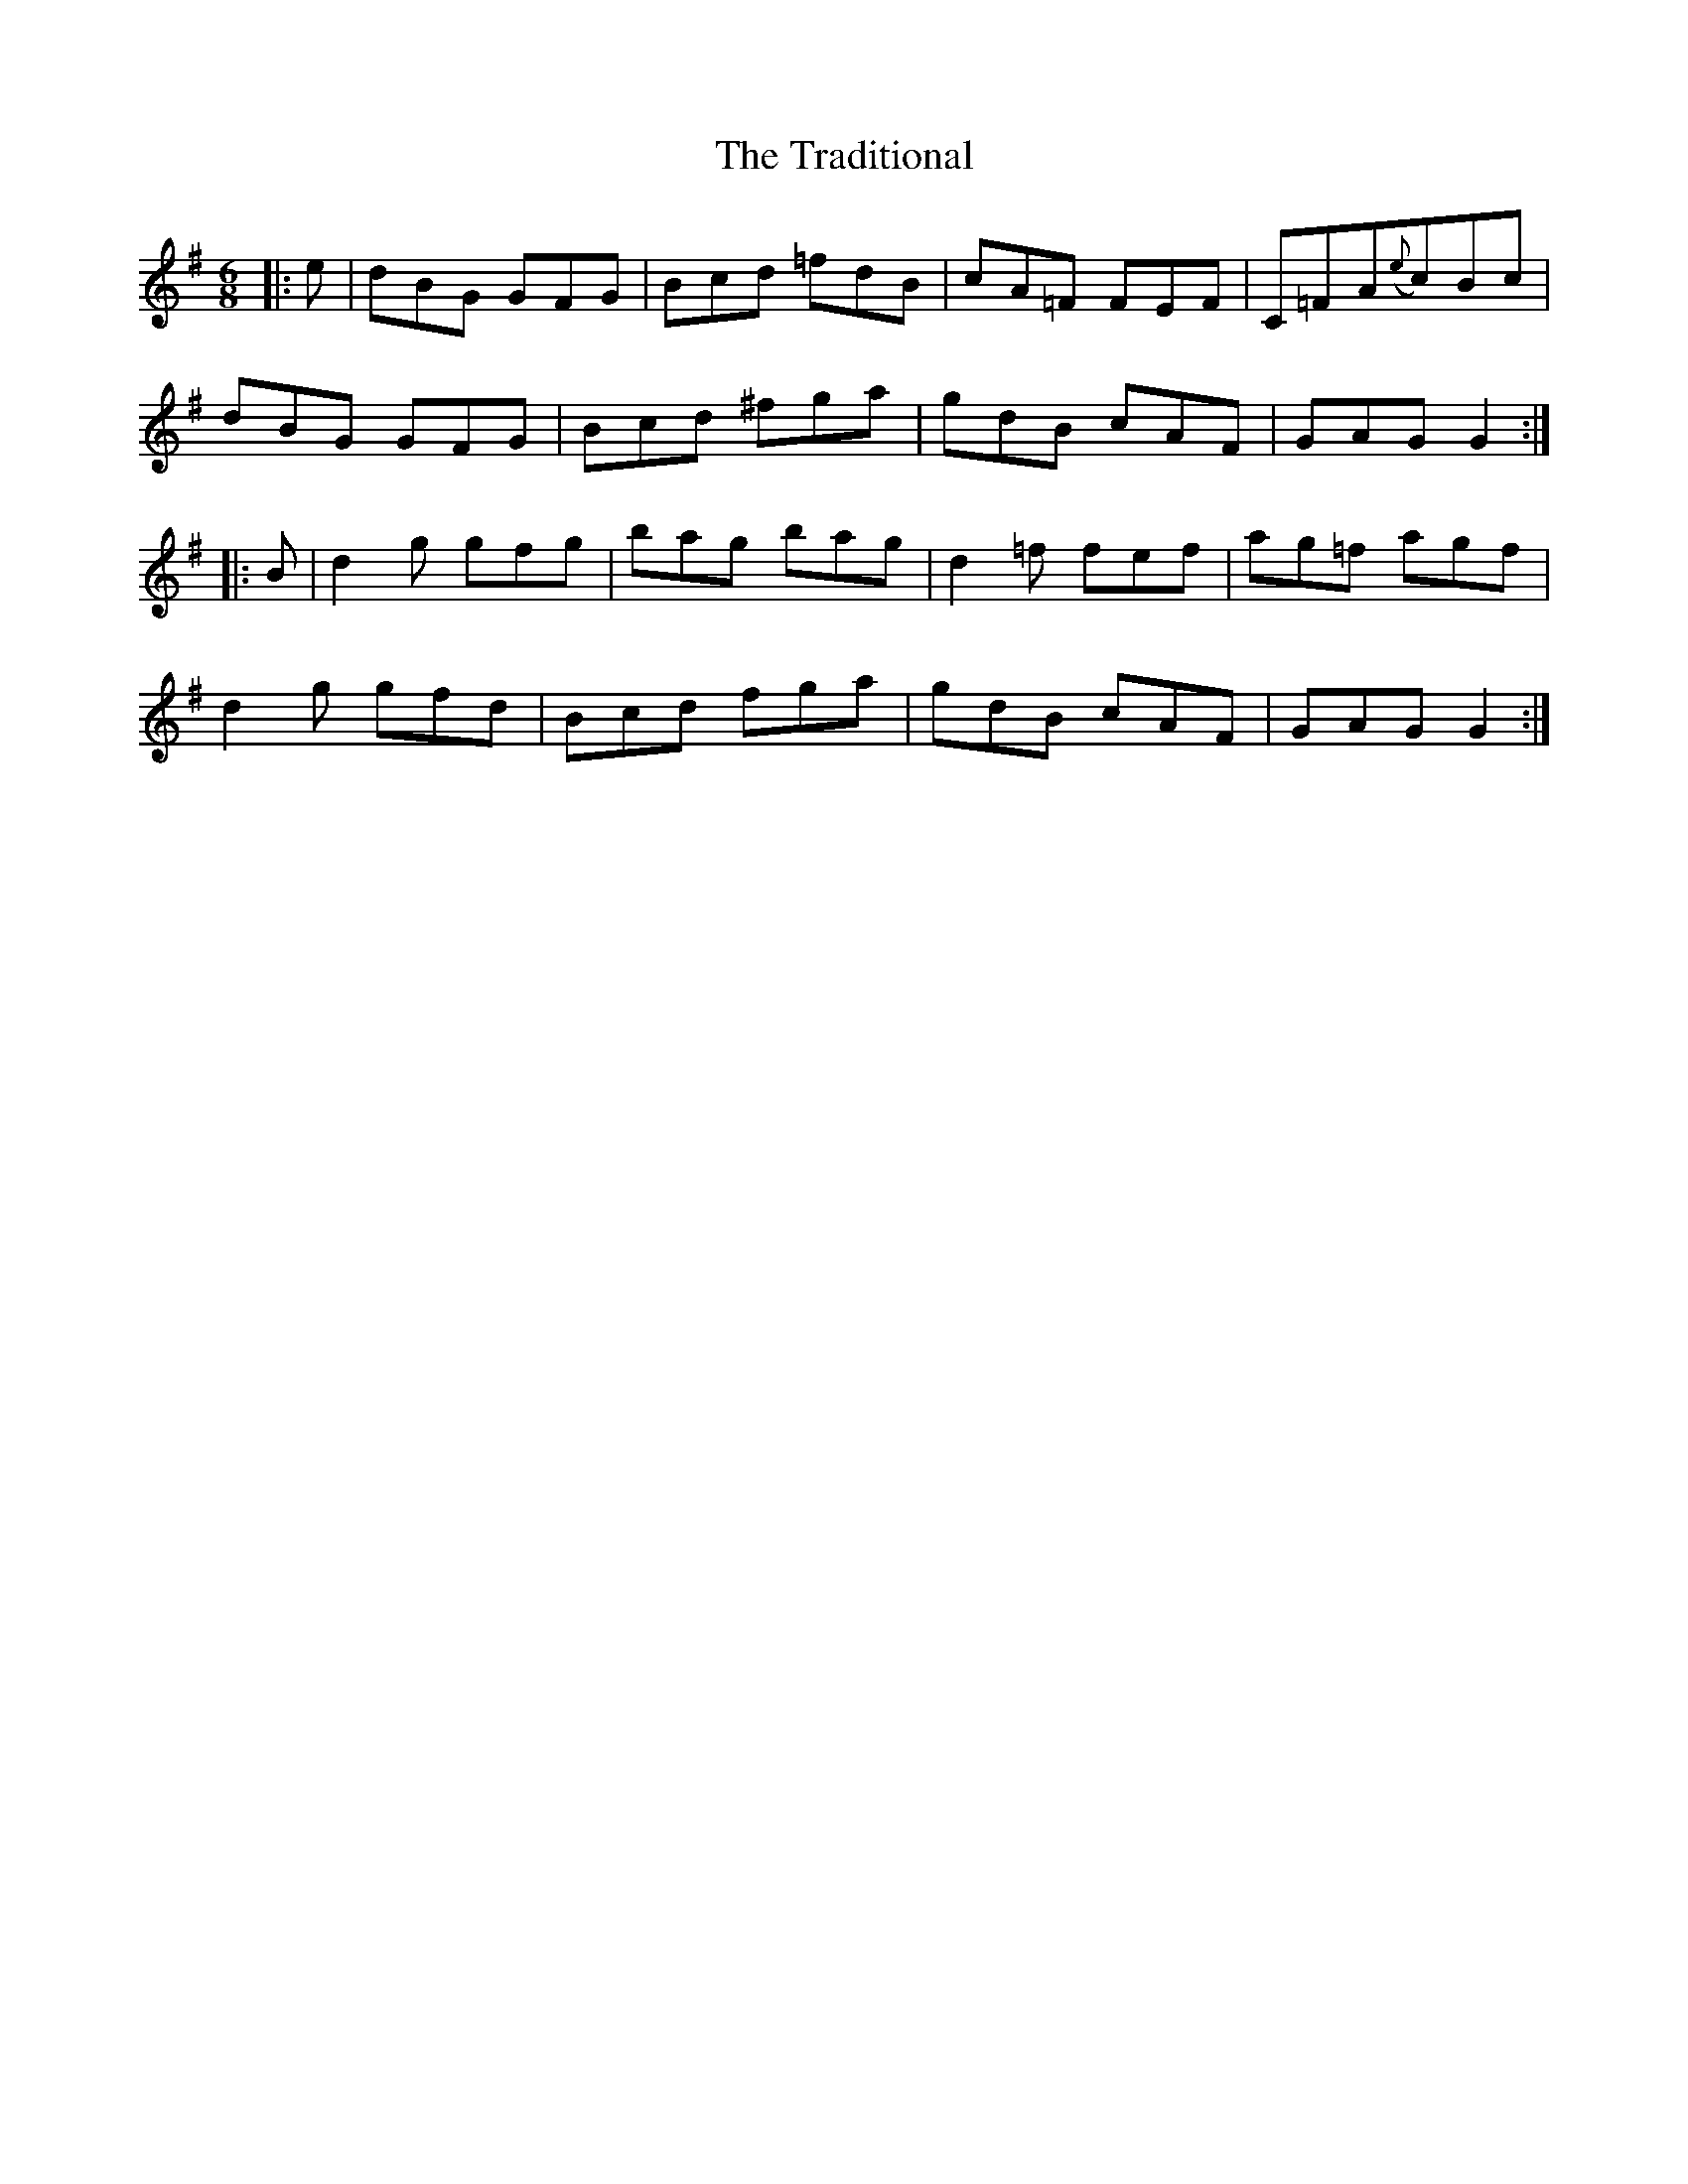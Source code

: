 X: 40811
T: Traditional, The
R: jig
M: 6/8
K: Gmajor
|:e|dBG GFG|Bcd =fdB|cA=F FEF|C=FA({e}c)Bc|
dBG GFG|Bcd ^fga|gdB cAF|GAG G2:|
|:B|d2g gfg|bag bag|d2=f fef|ag=f agf|
d2g gfd|Bcd fga|gdB cAF|GAG G2:|

